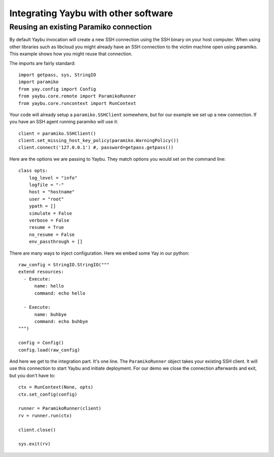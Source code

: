 Integrating Yaybu with other software
=====================================

Reusing an existing Paramiko connection
---------------------------------------

By default Yaybu invocation will create a new SSH connection using the SSH
binary on your host computer. When using other libraries such as libcloud you
might already have an SSH connection to the victim machine open using paramiko.
This example shows how you might reuse that connection.

The imports are fairly standard::

    import getpass, sys, StringIO
    import paramiko
    from yay.config import Config
    from yaybu.core.remote import ParamikoRunner
    from yaybu.core.runcontext import RunContext

Your code will already setup a ``paramiko.SSHClient`` somewhere, but for our
example we set up a new connection. If you have an SSH agent running paramiko
will use it::

    client = paramiko.SSHClient()
    client.set_missing_host_key_policy(paramiko.WarningPolicy())
    client.connect('127.0.0.1') #, password=getpass.getpass())

Here are the options we are passing to Yaybu. They match options you would set
on the command line::

    class opts:
        log_level = "info"
        logfile = "-"
        host = "hostname"
        user = "root"
        ypath = []
        simulate = False
        verbose = False
        resume = True
        no_resume = False
        env_passthrough = []

There are many ways to inject configuration. Here we embed some Yay in our
python::

    raw_config = StringIO.StringIO("""
    extend resources:
      - Execute:
          name: hello
          command: echo hello

      - Execute:
          name: buhbye
          command: echo buhbye
    """)

    config = Config()
    config.load(raw_config)

And here we get to the integration part. It's one line. The ``ParamikoRunner``
object takes your existing SSH client. It will use this connection to start
Yaybu and initiate deployment. For our demo we close the connection afterwards
and exit, but you don't have to::

    ctx = RunContext(None, opts)
    ctx.set_config(config)

    runner = ParamikoRunner(client)
    rv = runner.run(ctx)

    client.close()

    sys.exit(rv)

